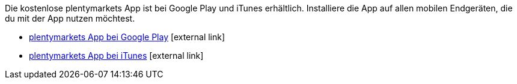 Die kostenlose plentymarkets App ist bei Google Play und iTunes erhältlich. Installiere die App auf allen mobilen Endgeräten, die du mit der App nutzen möchtest.

* link:https://play.google.com/store/apps/details?id=eu.plentymarkets.mobile&hl=de[plentymarkets App bei Google Play^]{nbsp}icon:external-link[]
* link:https://itunes.apple.com/de/app/plentymarkets/id957702618[plentymarkets App bei iTunes^]{nbsp}icon:external-link[]
